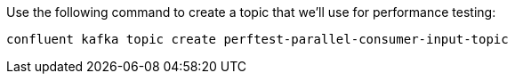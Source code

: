 Use the following command to create a topic that we'll use for performance testing:

```bash
confluent kafka topic create perftest-parallel-consumer-input-topic
```